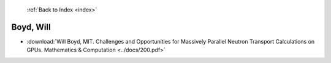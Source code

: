  :ref:`Back to Index <index>`

Boyd, Will
----------

* :download:`Will Boyd, MIT. Challenges and Opportunities for Massively Parallel Neutron Transport Calculations on GPUs. Mathematics & Computation <../docs/200.pdf>`
